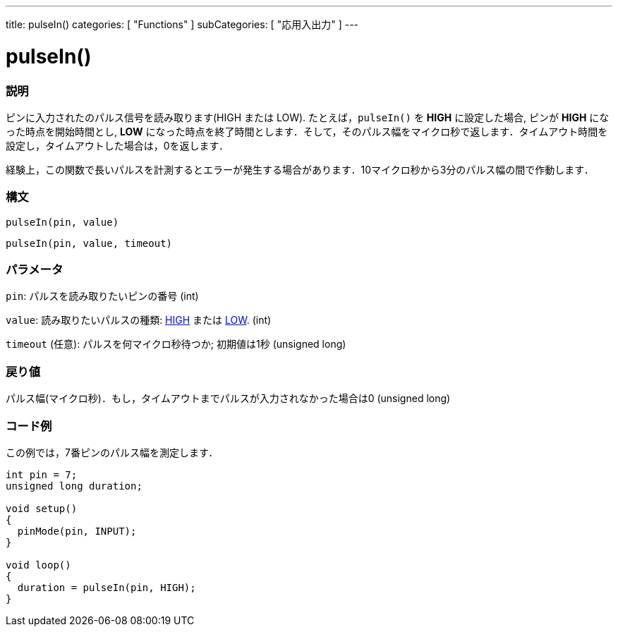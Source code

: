 ---
title: pulseIn()
categories: [ "Functions" ]
subCategories: [ "応用入出力" ]
---





= pulseIn()


// OVERVIEW SECTION STARTS
[#overview]
--

[float]
=== 説明
ピンに入力されたのパルス信号を読み取ります(HIGH または LOW). たとえば，`pulseIn()` を *HIGH* に設定した場合, ピンが *HIGH* になった時点を開始時間とし, *LOW* になった時点を終了時間とします．そして，そのパルス幅をマイクロ秒で返します．タイムアウト時間を設定し，タイムアウトした場合は，0を返します．

経験上，この関数で長いパルスを計測するとエラーが発生する場合があります．10マイクロ秒から3分のパルス幅の間で作動します．
[%hardbreaks]


[float]
=== 構文
`pulseIn(pin, value)`

`pulseIn(pin, value, timeout)`

[float]
=== パラメータ
`pin`: パルスを読み取りたいピンの番号 (int)

`value`: 読み取りたいパルスの種類: link:../../../variables/constants/constants/[HIGH] または link:../../../variables/constants/constants/[LOW]. (int)

`timeout` (任意): パルスを何マイクロ秒待つか; 初期値は1秒 (unsigned long)

[float]
=== 戻り値
パルス幅(マイクロ秒)．もし，タイムアウトまでパルスが入力されなかった場合は0 (unsigned long)

--
// OVERVIEW SECTION ENDS




// HOW TO USE SECTION STARTS
[#howtouse]
--

[float]
=== コード例
// Describe what the example code is all about and add relevant code   ►►►►► THIS SECTION IS MANDATORY ◄◄◄◄◄
この例では，7番ピンのパルス幅を測定します．

[source,arduino]
----
int pin = 7;
unsigned long duration;

void setup()
{
  pinMode(pin, INPUT);
}

void loop()
{
  duration = pulseIn(pin, HIGH);
}
----
[%hardbreaks]

--
// HOW TO USE SECTION ENDS
